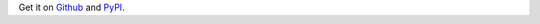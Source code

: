 Get it on `Github <https://github.com/dgilland/pydash>`_ and `PyPI <https://pypi.python.org/pypi/pydash>`_.
